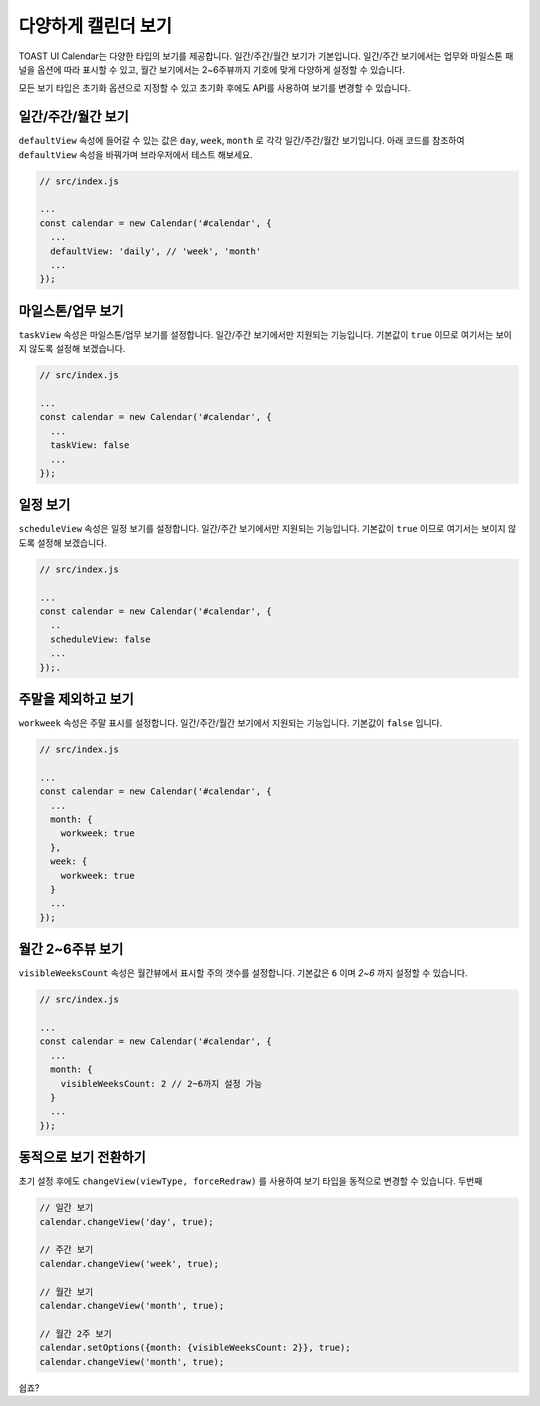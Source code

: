 ###################
다양하게 캘린더 보기
###################

TOAST UI Calendar는 다양한 타입의 보기를 제공합니다. 일간/주간/월간 보기가 기본입니다. 일간/주간 보기에서는 업무와 마일스톤 패널을 옵션에 따라 표시할 수 있고, 월간 보기에서는 2~6주뷰까지 기호에 맞게 다양하게 설정할 수 있습니다.

모든 보기 타입은 초기화 옵션으로 지정할 수 있고 초기화 후에도 API를 사용하여 보기를 변경할 수 있습니다. 

일간/주간/월간 보기
==================================

``defaultView`` 속성에 들어갈 수 있는 값은 ``day``, ``week``, ``month`` 로 각각 일간/주간/월간 보기입니다. 아래 코드를 참조하여 ``defaultView`` 속성을 바꿔가며 브라우저에서 테스트 해보세요.

.. code-block:: js

  // src/index.js

  ...
  const calendar = new Calendar('#calendar', {
    ...
    defaultView: 'daily', // 'week', 'month'
    ...
  });

마일스톤/업무 보기
==================================

``taskView`` 속성은 마일스톤/업무 보기를 설정합니다. 일간/주간 보기에서만 지원되는 기능입니다. 기본값이 ``true`` 이므로 여기서는 보이지 않도록 설정해 보겠습니다.

.. code-block:: js

  // src/index.js

  ...
  const calendar = new Calendar('#calendar', {
    ...
    taskView: false
    ...
  });

일정 보기
==================================

``scheduleView`` 속성은 일정 보기를 설정합니다. 일간/주간 보기에서만 지원되는 기능입니다. 기본값이 ``true`` 이므로 여기서는 보이지 않도록 설정해 보겠습니다.

.. code-block:: js

  // src/index.js

  ...
  const calendar = new Calendar('#calendar', {
    ..
    scheduleView: false
    ...
  });.

주말을 제외하고 보기
==================================

``workweek`` 속성은 주말 표시를 설정합니다. 일간/주간/월간 보기에서 지원되는 기능입니다. 기본값이 ``false`` 입니다.

.. code-block:: js

  // src/index.js

  ...
  const calendar = new Calendar('#calendar', {
    ...
    month: {
      workweek: true
    },
    week: {
      workweek: true
    }
    ...
  });

월간 2~6주뷰 보기
==================================

``visibleWeeksCount`` 속성은 월간뷰에서 표시할 주의 갯수를 설정합니다. 기본값은 ``6`` 이며 `2~6` 까지 설정할 수 있습니다.

.. code-block:: js

  // src/index.js

  ...
  const calendar = new Calendar('#calendar', {
    ...
    month: {
      visibleWeeksCount: 2 // 2~6까지 설정 가능
    }
    ...
  });

동적으로 보기 전환하기
=================

초기 설정 후에도 ``changeView(viewType, forceRedraw)`` 를 사용하여 보기 타입을 동적으로 변경할 수 있습니다. 두번째


.. code-block:: js

  // 일간 보기
  calendar.changeView('day', true);

  // 주간 보기
  calendar.changeView('week', true);

  // 월간 보기
  calendar.changeView('month', true);

  // 월간 2주 보기
  calendar.setOptions({month: {visibleWeeksCount: 2}}, true);
  calendar.changeView('month', true);

쉽죠?
